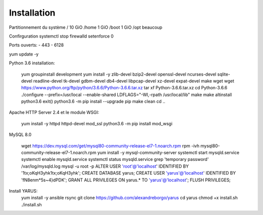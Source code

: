 Installation
============

Partitionnement du système
/ 10 GiO
/home 1 GiO
/boot 1 GiO
/opt beaucoup

Confirguration
systemctl stop firewalld
setenforce 0

Ports ouverts:
- 443
- 6128

yum update -y 

Python 3.6 installation:

    yum groupinstall development
    yum install -y zlib-devel bzip2-devel openssl-devel ncurses-devel sqlite-devel readline-devel tk-devel gdbm-devel db4-devel libpcap-devel xz-devel expat-devel make wget 
    wget https://www.python.org/ftp/python/3.6.6/Python-3.6.6.tar.xz
    tar xf Python-3.6.6.tar.xz
    cd Python-3.6.6
    ./configure --prefix=/usr/local --enable-shared LDFLAGS="-Wl,-rpath /usr/local/lib"
    make
    make altinstall
    python3.6
    exit()
    python3.6 -m pip install --upgrade pip
    make clean
    cd ..

Apache HTTP Server 2.4 et le module WSGI:

    yum install -y httpd httpd-devel mod_ssl
    python3.6 -m pip install mod_wsgi

MySQL 8.0

    wget https://dev.mysql.com/get/mysql80-community-release-el7-1.noarch.rpm
    rpm -ivh mysql80-community-release-el7-1.noarch.rpm
    yum install -y mysql-community-server
    systemctl start mysqld.service
    systemctl enable mysqld.service
    systemctl status mysqld.service
    grep 'temporary password' /var/log/mysqld.log
    mysql -u root -p
    ALTER USER 'root'@'localhost' IDENTIFIED BY '1tx;oKqH3yhk1tx;oKqH3yhk';
    CREATE DATABASE yarus;
    CREATE USER 'yarus'@'localhost' IDENTIFIED BY 'fN8enm*5s~4}dPDK';
    GRANT ALL PRIVILEGES ON yarus.* TO 'yarus'@'localhost';
    FLUSH PRIVILEGES;

Install YARUS:
    yum install -y ansible rsync
    git clone https://github.com/alexandreborgo/yarus
    cd yarus
    chmod +x install.sh
    ./install.sh
